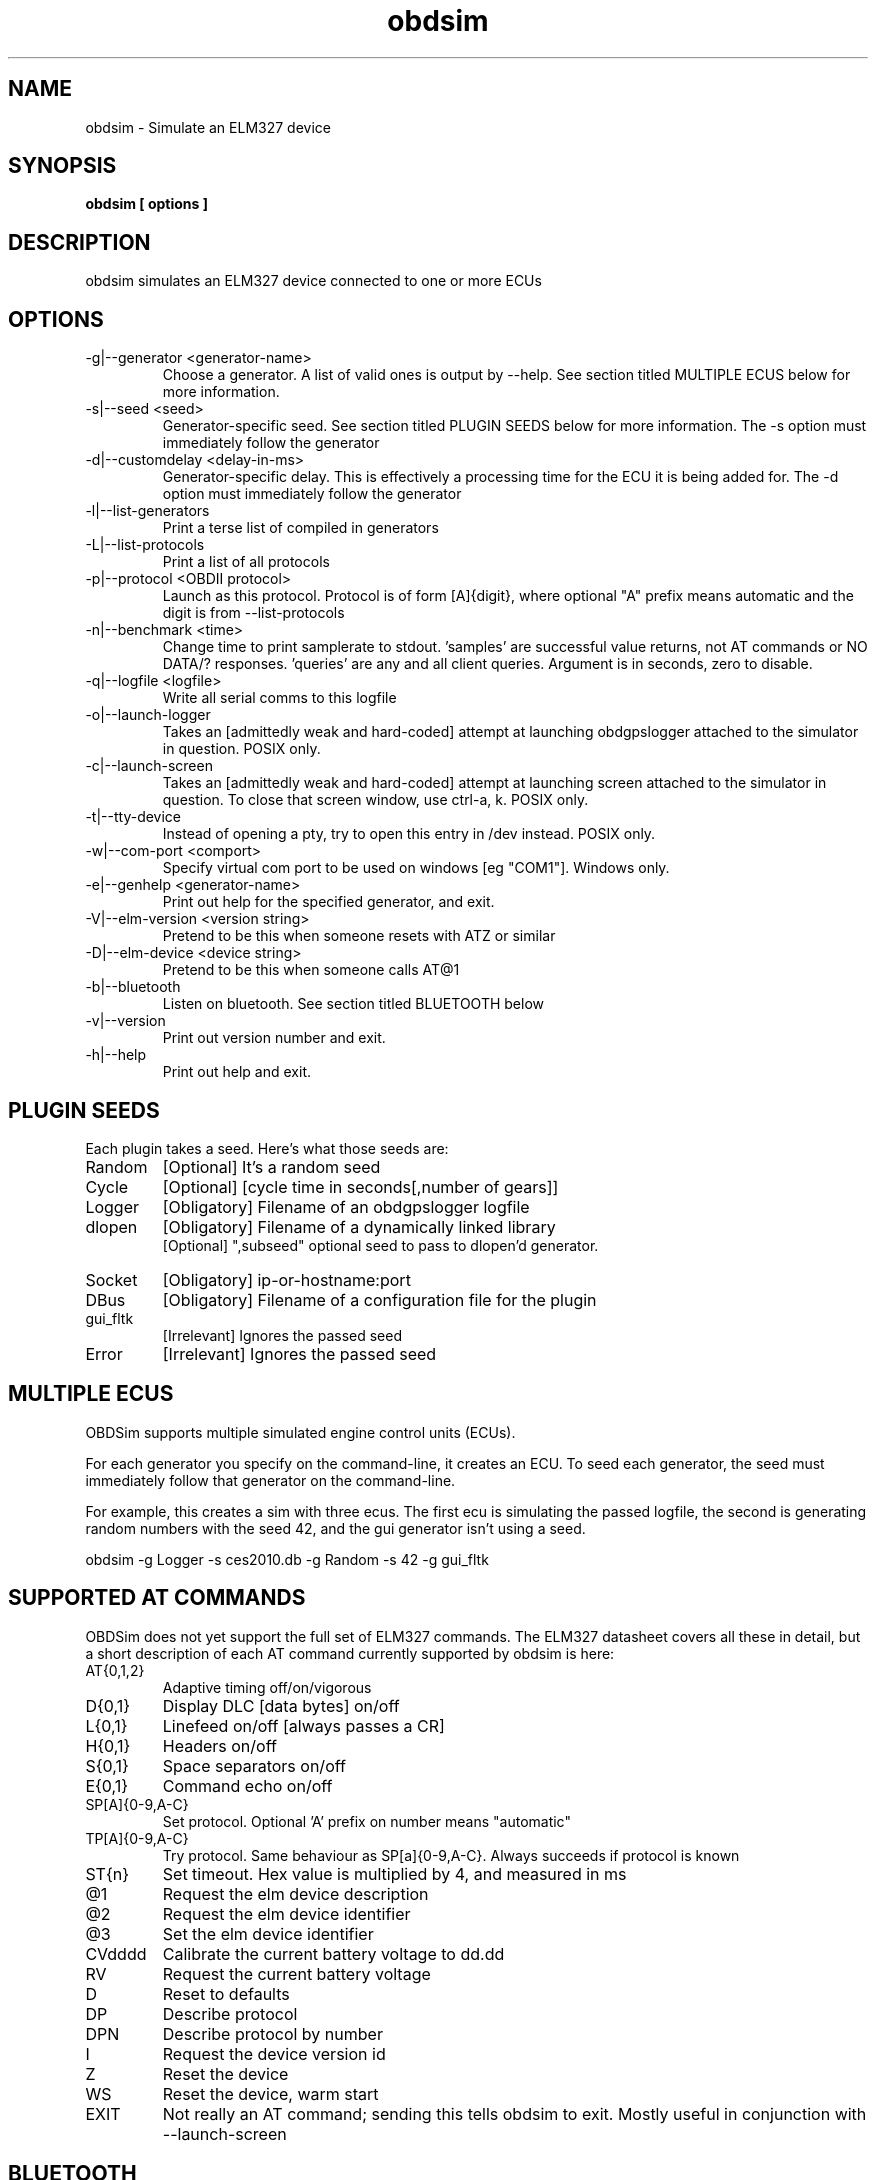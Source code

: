 .TH obdsim 1
.SH NAME
obdsim \- Simulate an ELM327 device

.SH SYNOPSIS
.B obdsim [ options ]

.SH DESCRIPTION
.IX Header "DESCRIPTION"
obdsim simulates an ELM327 device connected to one or more ECUs

.SH OPTIONS
.IX Header "OPTIONS"
.IP "-g|--generator <generator-name>"
Choose a generator. A list of valid ones is output by \-\-help. See section
titled MULTIPLE ECUS below for more information.
.IP "-s|--seed <seed>"
Generator-specific seed. See section titled PLUGIN SEEDS below for
more information. The \-s option must immediately follow the generator
.IP "-d|--customdelay <delay-in-ms>"
Generator-specific delay. This is effectively a processing time for the
ECU it is being added for. The \-d option must immediately follow the
generator
.IP "-l|--list-generators"
Print a terse list of compiled in generators
.IP "-L|--list-protocols"
Print a list of all protocols
.IP "-p|--protocol <OBDII protocol>"
Launch as this protocol. Protocol is of form [A]{digit}, where optional
"A" prefix means automatic and the digit is from \-\-list\-protocols
.IP "-n|--benchmark <time>"
Change time to print samplerate to stdout. 'samples' are successful
value returns, not AT commands or NO DATA/? responses. 'queries' are
any and all client queries. Argument is in seconds, zero to disable.
.IP "-q|--logfile <logfile>"
Write all serial comms to this logfile
.IP "-o|--launch-logger"
Takes an [admittedly weak and hard-coded] attempt at launching
obdgpslogger attached to the simulator in question. POSIX only.
.IP "-c|--launch-screen"
Takes an [admittedly weak and hard-coded] attempt at launching screen
attached to the simulator in question. To close that screen window,
use ctrl-a, k. POSIX only.
.IP "-t|--tty-device"
Instead of opening a pty, try to open this entry in /dev instead. POSIX
only.
.IP "-w|--com-port <comport>"
Specify virtual com port to be used on windows [eg "COM1"]. Windows only.
.IP "-e|--genhelp <generator-name>"
Print out help for the specified generator, and exit.
.IP "-V|--elm-version <version string>"
Pretend to be this when someone resets with ATZ or similar
.IP "-D|--elm-device <device string>"
Pretend to be this when someone calls AT@1
.IP "-b|--bluetooth"
Listen on bluetooth. See section titled BLUETOOTH below
.IP "-v|--version"
Print out version number and exit.
.IP "-h|--help"
Print out help and exit.
 
.SH PLUGIN SEEDS
.IX Header "PLUGIN SEEDS"
Each plugin takes a seed. Here's what those seeds are:
.IP Random
[Optional] It's a random seed
.IP Cycle
[Optional] [cycle time in seconds[,number of gears]]
.IP Logger
[Obligatory] Filename of an obdgpslogger logfile
.IP dlopen
[Obligatory] Filename of a dynamically linked library
.br
[Optional] ",subseed" optional seed to pass to dlopen'd generator.
.IP Socket
[Obligatory] ip-or-hostname:port
.IP DBus
[Obligatory] Filename of a configuration file for the plugin
.IP gui_fltk
[Irrelevant] Ignores the passed seed
.IP Error
[Irrelevant] Ignores the passed seed

.SH MULTIPLE ECUS
.IX Header "MULTIPLE ECUS"
OBDSim supports multiple simulated engine control units (ECUs).

For each generator you specify on the command-line, it creates an ECU. To
seed each generator, the seed must immediately follow that generator on
the command-line.

For example, this creates a sim with three ecus. The first ecu is
simulating the passed logfile, the second is generating random numbers
with the seed 42, and the gui generator isn't using a seed.

obdsim \-g Logger \-s ces2010.db \-g Random \-s 42 \-g gui_fltk

.SH SUPPORTED AT COMMANDS
.IX Header "SUPPORTED AT COMMANDS"

OBDSim does not yet support the full set of ELM327 commands. The ELM327
datasheet covers all these in detail, but a short description of each
AT command currently supported by obdsim is here:

.IP AT{0,1,2}
Adaptive timing off/on/vigorous
.IP D{0,1}
Display DLC [data bytes] on/off
.IP L{0,1}
Linefeed on/off [always passes a CR]
.IP H{0,1}
Headers on/off
.IP S{0,1}
Space separators on/off
.IP E{0,1}
Command echo on/off
.IP SP[A]{0-9,A-C}
Set protocol. Optional 'A' prefix on number means "automatic"
.IP TP[A]{0-9,A-C}
Try protocol. Same behaviour as SP[a]{0-9,A-C}. Always succeeds if protocol is known
.IP ST{n}
Set timeout. Hex value is multiplied by 4, and measured in ms
.IP @1
Request the elm device description
.IP @2
Request the elm device identifier
.IP @3
Set the elm device identifier
.IP CVdddd
Calibrate the current battery voltage to dd.dd
.IP RV
Request the current battery voltage
.IP D
Reset to defaults
.IP DP
Describe protocol
.IP DPN
Describe protocol by number
.IP I
Request the device version id
.IP Z
Reset the device
.IP WS
Reset the device, warm start
.IP EXIT
Not really an AT command; sending this tells obdsim to exit. Mostly
useful in conjunction with \-\-launch\-screen

.SH BLUETOOTH
At time of writing, bluetooth is only supported on Linux. In order
to make bluetooth work, you may need to set your bluetooth device to
advertise that it's capable of the appropriate serial protocols.

On my system here, I use the following two commands to set it temporarily
[you'll want to substitute your own hardware address]:
.IP
.br
sudo rfcomm bind 0 00:02:72:14:41:C4 1
.br
sudo sdptool add SP

.SH NOTES
.IX Header "NOTES"
The default sim ELM version and device both claim to be OBDGPSLogger.
Some software may not like this. You may find examples of popular
hardware to be useful:
.IP OBDPro
.br
obdsim \-V ELM327\\ v1.3\\ compatible \-D OBDPros\\ LLC\\ v3
.IP OBDLink
.br
obdsim \-V ELM327\\ v1.3a \-D SCANTOOL.NET\\ LLC

.SH SEE ALSO
.IX Header "SEE ALSO"
.BR "obdgpslogger(1), obd2kml(1), obd2csv(1), obd2gpx(1), obdgui(1), obdlogrepair(1), obdsim-dbus(5)"

.SH AUTHORS
Gary "Chunky Ks" Briggs <chunky@icculus.org>

